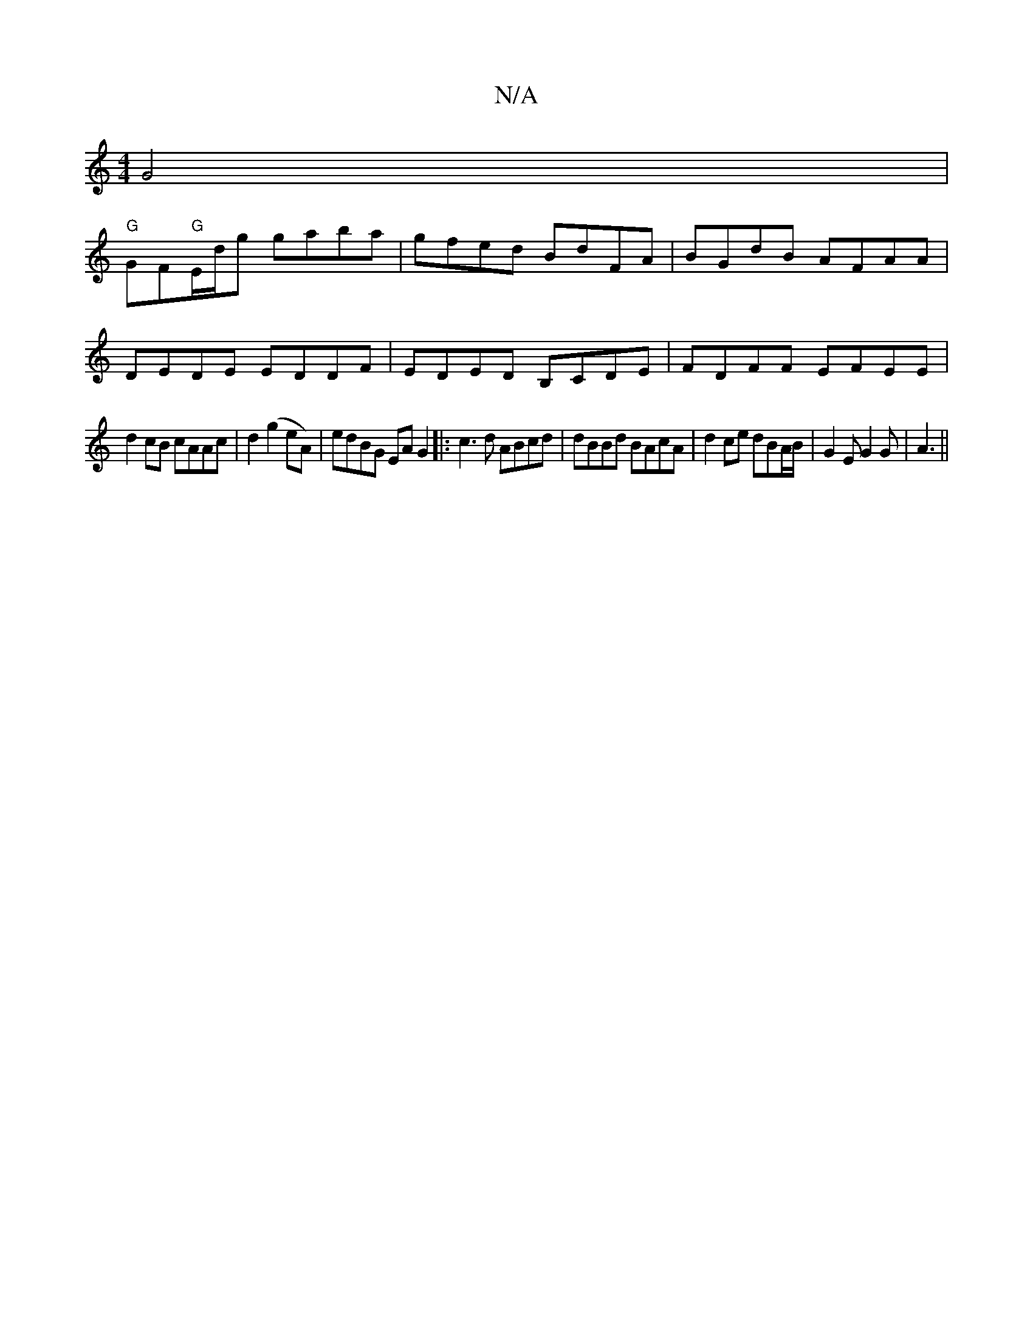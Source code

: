 X:1
T:N/A
M:4/4
R:N/A
K:Cmajor
G4 |
"G"GF"G"E/d/g gaba | gfed BdFA | BGdB AFAA |
DEDE EDDF | EDED B,CDE | FDFF EFEE |
d2 cB cAAc | d2 (g2 eA)|edBG EAG2|:c3d ABcd|dBBd BAcA|d2 ce dBA/B/|G2E G2G|A3 ||

B |:g3 dec |
dB B/[M:1/2G,3C] G